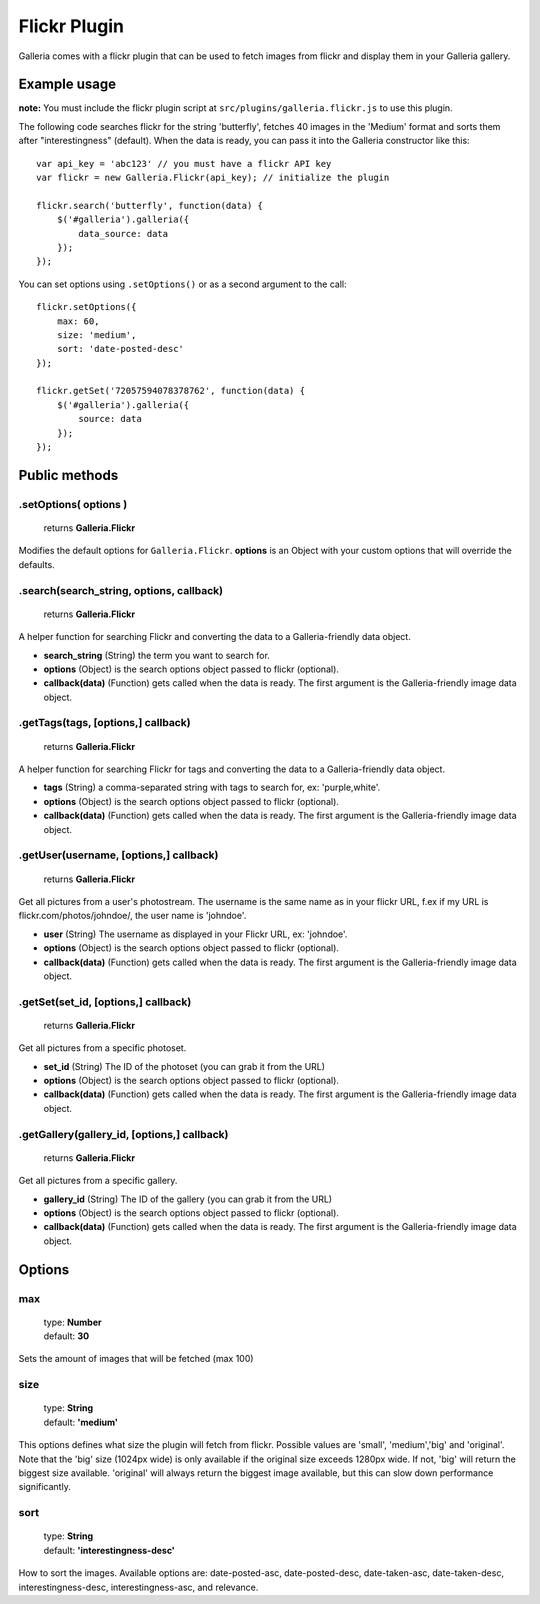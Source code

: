 .. _flickr:

======
Flickr Plugin
======

Galleria comes with a flickr plugin that can be used to fetch images from flickr and display them in your Galleria gallery.

Example usage
=============

**note:** You must include the flickr plugin script at ``src/plugins/galleria.flickr.js`` to use this plugin.

The following code searches flickr for the string 'butterfly', fetches 40 images in the 'Medium' format and sorts them after "interestingness" (default). When the data is ready, you can pass it into the Galleria constructor like this::

    var api_key = 'abc123' // you must have a flickr API key
    var flickr = new Galleria.Flickr(api_key); // initialize the plugin

    flickr.search('butterfly', function(data) {
        $('#galleria').galleria({
            data_source: data
        });
    });
    
You can set options using ``.setOptions()`` or as a second argument to the call::

    flickr.setOptions({
        max: 60,
        size: 'medium',
        sort: 'date-posted-desc'
    });
    
    flickr.getSet('72057594078378762', function(data) {
        $('#galleria').galleria({
            source: data
        });
    });

Public methods
==============

.setOptions( options )
----------------------

    | returns **Galleria.Flickr**

Modifies the default options for ``Galleria.Flickr``. **options** is an Object with your custom options that will override the defaults.

.search(search_string, options, callback)
----------------------

    | returns **Galleria.Flickr**

A helper function for searching Flickr and converting the data to a Galleria-friendly data object.

- **search_string** (String) the term you want to search for.
- **options** (Object) is the search options object passed to flickr (optional).
- **callback(data)** (Function) gets called when the data is ready. The first argument is the Galleria-friendly image data object.

.getTags(tags, [options,] callback)
----------------------

    | returns **Galleria.Flickr**

A helper function for searching Flickr for tags and converting the data to a Galleria-friendly data object.

- **tags** (String) a comma-separated string with tags to search for, ex: 'purple,white'.
- **options** (Object) is the search options object passed to flickr (optional).
- **callback(data)** (Function) gets called when the data is ready. The first argument is the Galleria-friendly image data object.

.getUser(username, [options,] callback)
----------------------

    | returns **Galleria.Flickr**

Get all pictures from a user's photostream. The username is the same name as in your flickr URL, f.ex if my URL is flickr.com/photos/johndoe/, the user name is 'johndoe'.

- **user** (String) The username as displayed in your Flickr URL, ex: 'johndoe'.
- **options** (Object) is the search options object passed to flickr (optional).
- **callback(data)** (Function) gets called when the data is ready. The first argument is the Galleria-friendly image data object.

.getSet(set_id, [options,] callback)
----------------------

    | returns **Galleria.Flickr**

Get all pictures from a specific photoset.

- **set_id** (String) The ID of the photoset (you can grab it from the URL)
- **options** (Object) is the search options object passed to flickr (optional).
- **callback(data)** (Function) gets called when the data is ready. The first argument is the Galleria-friendly image data object.

.getGallery(gallery_id, [options,] callback)
----------------------

    | returns **Galleria.Flickr**

Get all pictures from a specific gallery.

- **gallery_id** (String) The ID of the gallery (you can grab it from the URL)
- **options** (Object) is the search options object passed to flickr (optional).
- **callback(data)** (Function) gets called when the data is ready. The first argument is the Galleria-friendly image data object.


Options
=======

max
---

    | type: **Number**
    | default: **30**

Sets the amount of images that will be fetched (max 100)

size
------------

    | type: **String**
    | default: **'medium'**

This options defines what size the plugin will fetch from flickr. Possible values are 'small', 'medium','big' and 'original'. Note that the 'big' size (1024px wide) is only available if the original size exceeds 1280px wide. If not, 'big' will return the biggest size available. 'original' will always return the biggest image available, but this can slow down performance significantly.

sort
------------

    | type: **String**
    | default: **'interestingness-desc'**

How to sort the images. Available options are: date-posted-asc, date-posted-desc, date-taken-asc, date-taken-desc, interestingness-desc, interestingness-asc, and relevance.